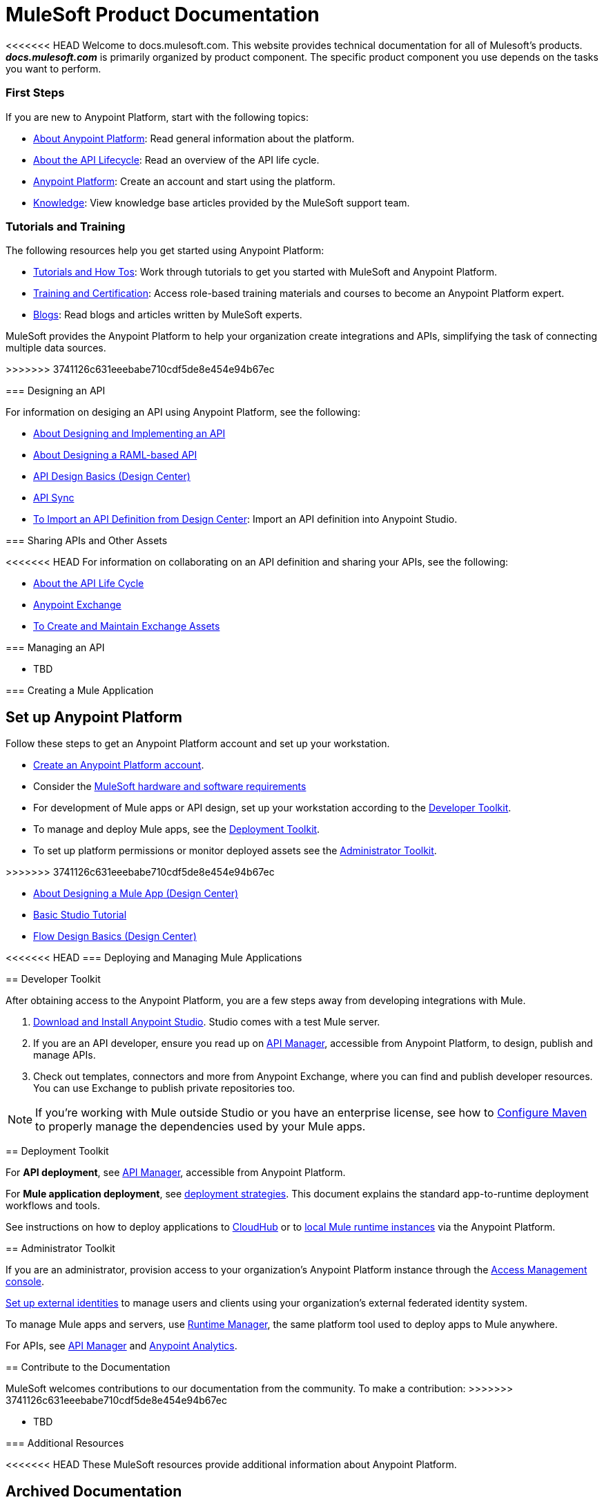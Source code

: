 = MuleSoft Product Documentation

<<<<<<< HEAD
Welcome to docs.mulesoft.com. This website provides technical documentation for all of Mulesoft's products. *_docs.mulesoft.com_* is primarily organized by product component. The specific product component you use depends on the tasks you want to perform.

=== First Steps

If you are new to Anypoint Platform, start with the following topics:

* link:/anypoint-about/[About Anypoint Platform]: Read general information about the platform.
* link:/anypoint-about/feature-compare[About the API Lifecycle]: Read an overview of the API life cycle.
* https://anypoint.mulesoft.com/login/#/signin?apintent=generic[Anypoint Platform]: Create an account and start using the platform.
* https://support.mulesoft.com/s/knowledge[Knowledge]: View knowledge base articles provided by the MuleSoft support team.


=== Tutorials and Training

The following resources help you get started using Anypoint Platform:

* https://developer.mulesoft.com/tutorials-and-howtos[Tutorials and How Tos]: Work through tutorials to get you started with MuleSoft and Anypoint Platform.
* https://training.mulesoft.com/[Training and Certification]: Access role-based training materials and courses to become an Anypoint Platform expert.
* https://blogs.mulesoft.com[Blogs]:  Read blogs and articles written by MuleSoft experts.

=======
MuleSoft provides the Anypoint Platform to help your organization create integrations and APIs, simplifying the task of connecting multiple data sources.

>>>>>>> 3741126c631eeebabe710cdf5de8e454e94b67ec

=== Designing an API

For information on desiging an API using Anypoint Platform, see the following:

* link:/anypoint-about/design-implement-api[About Designing and Implementing an API]
* link:/design-center/v/1.0/designing-api-about[About Designing a RAML-based API]
* link:/design-center/v/1.0/design-api-basics-tasks[API Design Basics (Design Center)]
* link:/anypoint-studio/v/6/api-sync-reference[API Sync]
* link:/anypoint-studio/v/6/import-api-def-dc[To Import an API Definition from Design Center]: Import an API definition into Anypoint Studio.

=== Sharing APIs and Other Assets

<<<<<<< HEAD
For information on collaborating on an API definition and sharing your APIs, see the following:

* link:/anypoint-about/api-lifecycle[About the API Life Cycle]
* link:/anypoint-exchange/[Anypoint Exchange]
* link:/anypoint-exchange/ex2-create[To Create and Maintain Exchange Assets]


=== Managing an API

* TBD

=== Creating a Mule Application
=======
== Set up Anypoint Platform

Follow these steps to get an Anypoint Platform account and set up your workstation.

* link:https://anypoint.mulesoft.com/login/#/signup?apintent=exchange[Create an Anypoint Platform account].
* Consider the link:/mule-user-guide/v/3.8/hardware-and-software-requirements[MuleSoft hardware and software requirements]
* For development of Mule apps or API design, set up your workstation according to the link:#getting-started-dev[Developer Toolkit].
* To manage and deploy Mule apps, see the link:#getting-started-deploy[Deployment Toolkit].
* To set up platform permissions or monitor deployed assets see the link:#getting-started-manage[Administrator Toolkit].

>>>>>>> 3741126c631eeebabe710cdf5de8e454e94b67ec

* link:/design-center/v/1.0/about-designing-a-mule-application[About Designing a Mule App (Design Center)]
* link:/anypoint-studio/v/6/basic-studio-tutorial[Basic Studio Tutorial]
* link:/design-center/v/1.0/flow-design-basic-tasks[Flow Design Basics (Design Center)]

<<<<<<< HEAD
=== Deploying and Managing Mule Applications
=======
[[getting-started-dev]]
== Developer Toolkit

After obtaining access to the Anypoint Platform, you are a few steps away from developing integrations with Mule.

. link:/anypoint-studio/v/6/download-and-launch-anypoint-studio[Download and Install Anypoint Studio]. Studio comes with a test Mule server.
. If you are an API developer, ensure you read up on link:/api-manager/[API Manager], accessible from Anypoint Platform, to design, publish and manage APIs.
. Check out templates, connectors and more from Anypoint Exchange, where you can find and publish developer resources. You can use Exchange to publish private repositories too.

[NOTE]
If you're working with Mule outside Studio or you have an enterprise license, see how to link:/mule-user-guide/v/3.8/configuring-maven-to-work-with-mule-esb[Configure Maven] to properly manage the dependencies used by your Mule apps.

[[getting-started-deploy]]
== Deployment Toolkit

For *API deployment*, see link:/api-manager[API Manager], accessible from Anypoint Platform.

For *Mule application deployment*, see link:/runtime-manager/deployment-strategies[deployment strategies]. This document explains the standard app-to-runtime deployment workflows and tools.


See instructions on how to deploy applications to link:/getting-started/deploy-to-cloudhub[CloudHub] or to link:/getting-started/deploy-to-server[local Mule runtime instances] via the Anypoint Platform.


[[getting-started-manage]]
== Administrator Toolkit

If you are an administrator, provision access to your organization's Anypoint Platform instance through the link:/access-management[Access Management console].

link:/access-management/external-identity[Set up external identities] to manage users and clients using your organization's external federated identity system.

To manage Mule apps and servers, use link:/runtime-manager/[Runtime Manager], the same platform tool used to deploy apps to Mule anywhere.

For APIs, see link:/api-manager[API Manager] and link:/api-manager/[Anypoint Analytics].


== Contribute to the Documentation

MuleSoft welcomes contributions to our documentation from the community. To make a contribution:
>>>>>>> 3741126c631eeebabe710cdf5de8e454e94b67ec

* TBD

=== Additional Resources

<<<<<<< HEAD
These MuleSoft resources provide additional information about Anypoint Platform.
=======
== Archived Documentation

Documentation for product versions that are no longer supported or have reached their end of life is available at https://docs.archive.mulesoft.com/.

== See Also
>>>>>>> 3741126c631eeebabe710cdf5de8e454e94b67ec

* https://support.mulesoft.com/s/[MuleSoft Support]: View the main support site to file a support case.
* https://www.mulesoft.com/resources_list/whitepapers[Whitepapers]: Read technical whitepapers about different areas of Anypoint Platform.